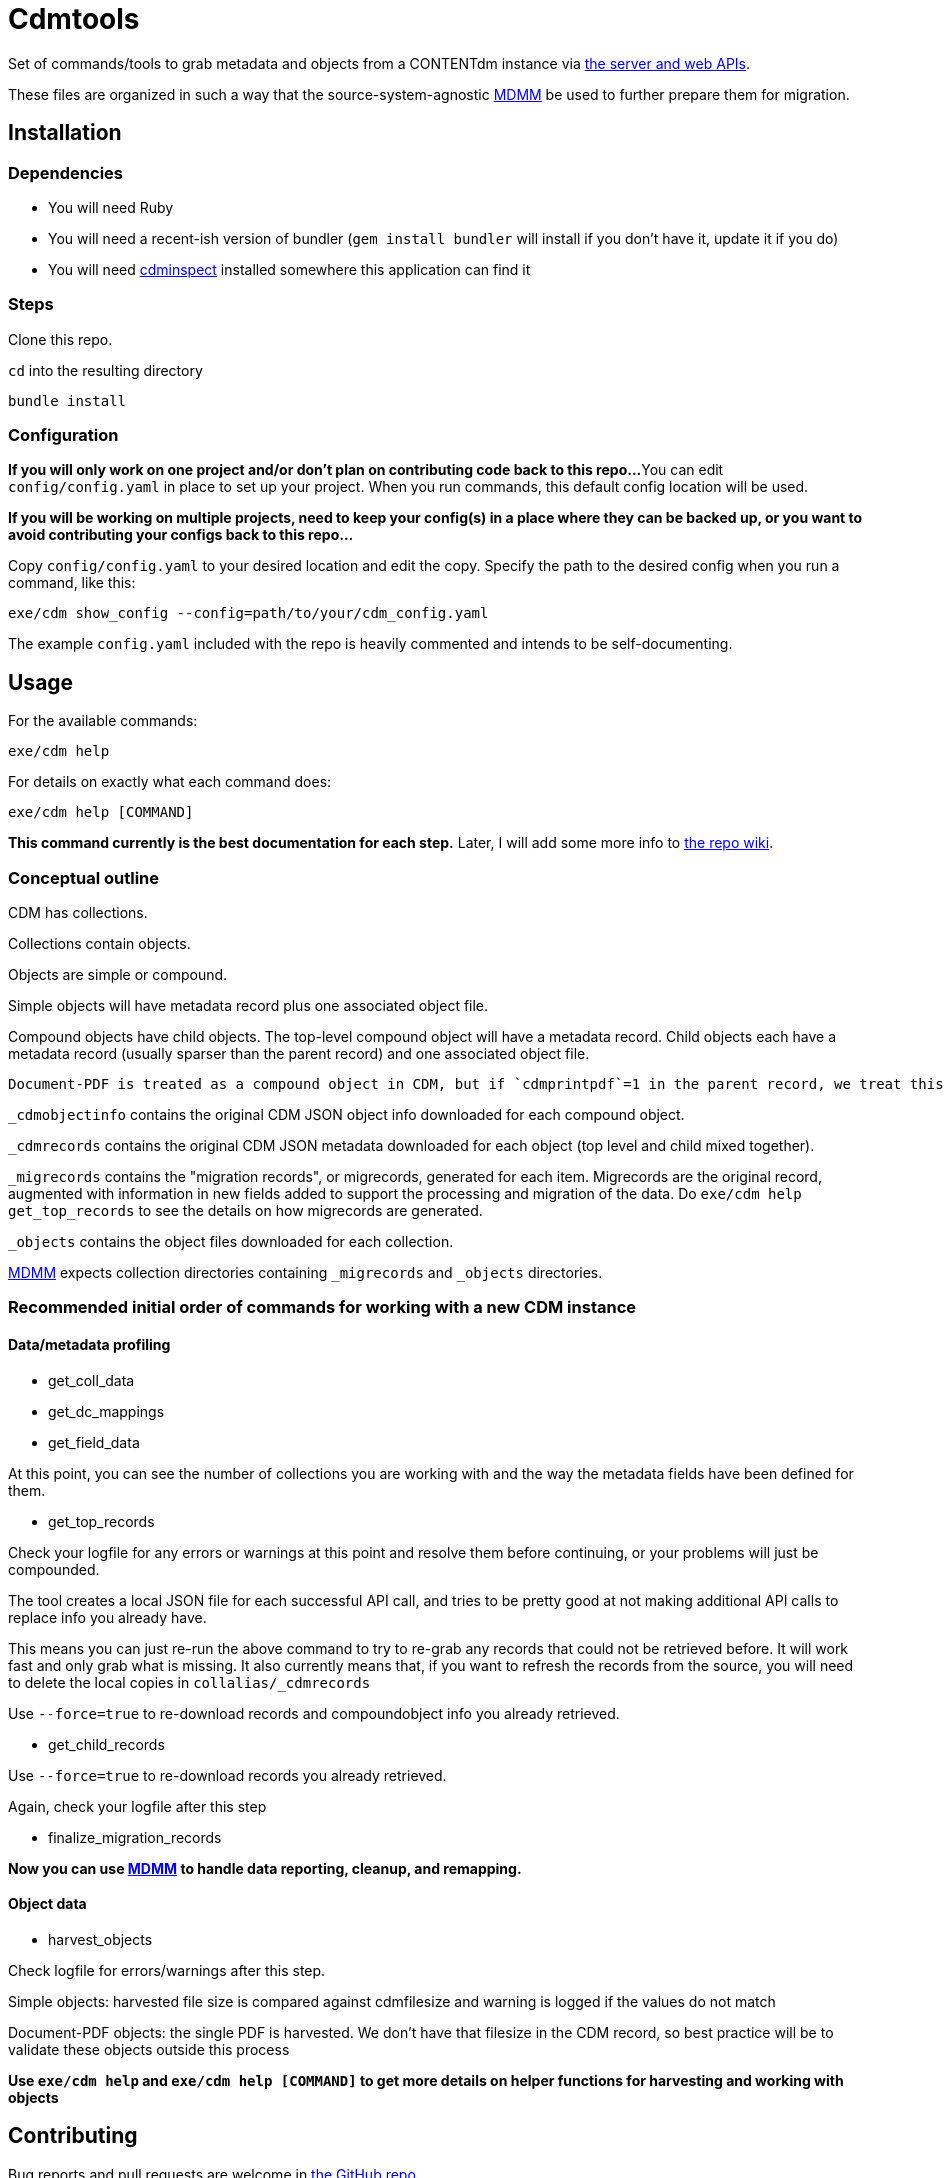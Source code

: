 = Cdmtools

Set of commands/tools to grab metadata and objects from a CONTENTdm instance via https://www.oclc.org/support/services/contentdm/help/customizing-website-help/other-customizations/contentdm-api-reference.en.html[the server and web APIs].

These files are organized in such a way that the source-system-agnostic https://github.com/lyrasis/mdmm[MDMM] be used to further prepare them for migration.

== Installation

=== Dependencies

- You will need Ruby
- You will need a recent-ish version of bundler (`gem install bundler` will install if you don't have it, update it if you do)
- You will need https://github.com/mjordan/cdminspect[cdminspect] installed somewhere this application can find it

=== Steps
Clone this repo.

`cd` into the resulting directory

`bundle install`

=== Configuration

*If you will only work on one project and/or don't plan on contributing code back to this repo...*
You can edit `config/config.yaml` in place to set up your project. When you run commands, this default config location will be used.

*If you will be working on multiple projects, need to keep your config(s) in a place where they can be backed up, or you want to avoid contributing your configs back to this repo...*

Copy `config/config.yaml` to your desired location and edit the copy. Specify the path to the desired config when you run a command, like this:

`exe/cdm show_config --config=path/to/your/cdm_config.yaml`

The example `config.yaml` included with the repo is heavily commented and intends to be self-documenting.

== Usage

For the available commands:

`exe/cdm help`

For details on exactly what each command does:

`exe/cdm help [COMMAND]`

*This command currently is the best documentation for each step.* Later, I will add some more info to https://github.com/lyrasis/cdmtools/wiki[the repo wiki].

=== Conceptual outline

CDM has collections.

Collections contain objects.

Objects are simple or compound.

Simple objects will have metadata record plus one associated object file.

Compound objects have child objects. The top-level compound object will have a metadata record. Child objects each have a metadata record (usually sparser than the parent record) and one associated object file.

:NOTE:
----
Document-PDF is treated as a compound object in CDM, but if `cdmprintpdf`=1 in the parent record, we treat this as a simple object, with the print pdf file as the object file.
----

`_cdmobjectinfo` contains the original CDM JSON object info downloaded for each compound object.

`_cdmrecords` contains the original CDM JSON metadata downloaded for each object (top level and child mixed together).

`_migrecords` contains the "migration records", or migrecords,  generated for each item. Migrecords are the original record, augmented with information in new fields added to support the processing and migration of the data. Do `exe/cdm help get_top_records` to see the details on how migrecords are generated.

`_objects` contains the object files downloaded for each collection.

https://github.com/lyrasis/mdmm[MDMM] expects collection directories containing `_migrecords` and `_objects` directories.


=== Recommended initial order of commands for working with a new CDM instance

==== Data/metadata profiling

- get_coll_data
- get_dc_mappings
- get_field_data

At this point, you can see the number of collections you are working with and the way the metadata fields have been defined for them.

- get_top_records

Check your logfile for any errors or warnings at this point and resolve them before continuing, or your problems will just be compounded.

The tool creates a local JSON file for each successful API call, and tries to be pretty good at not making additional API calls to replace info you already have.

This means you can just re-run the above command to try to re-grab any records that could not be retrieved before. It will work fast and only grab what is missing. It also currently means that, if you want to refresh the records from the source, you will need to delete the local copies in `collalias/_cdmrecords`

Use `--force=true` to re-download records and compoundobject info you already retrieved.

- get_child_records

Use `--force=true` to re-download records you already retrieved.

Again, check your logfile after this step

- finalize_migration_records

*Now you can use https://github.com/lyrasis/mdmm[MDMM] to handle data reporting, cleanup, and remapping.*

==== Object data
- harvest_objects

Check logfile for errors/warnings after this step.

Simple objects: harvested file size is compared against cdmfilesize and warning is logged if the values do not match

Document-PDF objects: the single PDF is harvested. We don't have that filesize in the CDM record, so best practice will be to validate these objects outside this process

*Use `exe/cdm help` and `exe/cdm help [COMMAND]` to get more details on helper functions for harvesting and working with objects*

== Contributing

Bug reports and pull requests are welcome in https://github.com/lyrasis/cdmtools[the GitHub repo].

== License

The gem is available as open source under the terms of the https://opensource.org/licenses/MIT[MIT License].
